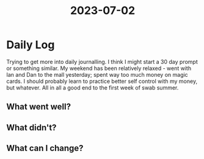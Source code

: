 :PROPERTIES:
:ID:       d3d27460-2594-40e6-957d-90588cb54c33
:END:
#+title: 2023-07-02


* Daily Log
Trying to get more into daily journalling. I think I might start a 30 day prompt or something similar. My weekend has been relatively relaxed - went with Ian and Dan to the mall yesterday; spent way too much money on magic cards. I should probably learn to practice better self control with my money, but whatever. All in all a good end to the first week of swab summer. 

** What went well?

** What didn't?

** What can I change?
